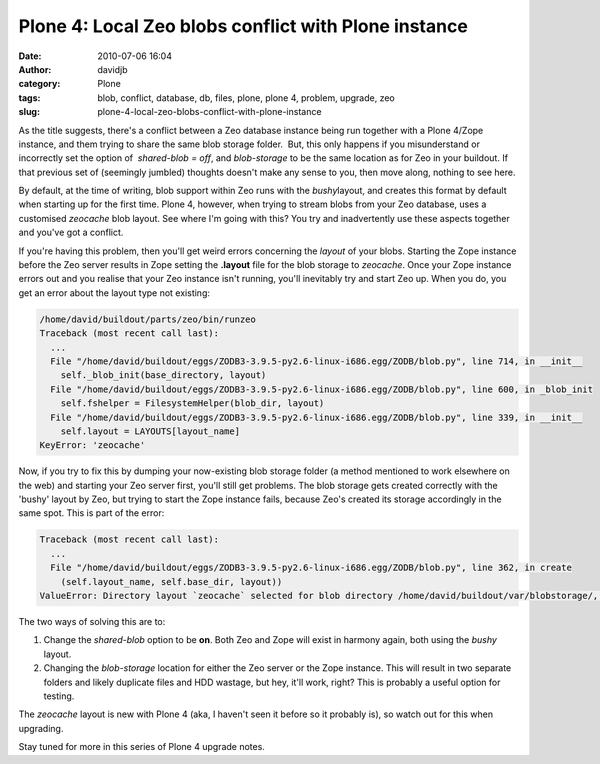 Plone 4: Local Zeo blobs conflict with Plone instance
#####################################################
:date: 2010-07-06 16:04
:author: davidjb
:category: Plone 
:tags: blob, conflict, database, db, files, plone, plone 4, problem, upgrade, zeo
:slug: plone-4-local-zeo-blobs-conflict-with-plone-instance

As the title suggests, there's a conflict between a Zeo database
instance being run together with a Plone 4/Zope instance, and them
trying to share the same blob storage folder.  But, this only happens if
you misunderstand or incorrectly set the option of  *shared-blob = off*,
and *blob-storage* to be the same location as for Zeo in your buildout. 
If that previous set of (seemingly jumbled) thoughts doesn't make any
sense to you, then move along, nothing to see here.

By default, at the time of writing, blob support within Zeo runs with
the *bushy*\ layout, and creates this format by default when starting up
for the first time. Plone 4, however, when trying to stream blobs from
your Zeo database, uses a customised *zeocache* blob layout. See where
I'm going with this? You try and inadvertently use these aspects
together and you've got a conflict.

If you're having this problem, then you'll get weird errors concerning
the *layout* of your blobs. Starting the Zope instance before the Zeo
server results in Zope setting the **.layout** file for the blob storage
to *zeocache*. Once your Zope instance errors out and you realise that
your Zeo instance isn't running, you'll inevitably try and start Zeo up.
When you do, you get an error about the layout type not existing:

.. code:: pytb

    /home/david/buildout/parts/zeo/bin/runzeo
    Traceback (most recent call last):
      ...
      File "/home/david/buildout/eggs/ZODB3-3.9.5-py2.6-linux-i686.egg/ZODB/blob.py", line 714, in __init__
        self._blob_init(base_directory, layout)
      File "/home/david/buildout/eggs/ZODB3-3.9.5-py2.6-linux-i686.egg/ZODB/blob.py", line 600, in _blob_init
        self.fshelper = FilesystemHelper(blob_dir, layout)
      File "/home/david/buildout/eggs/ZODB3-3.9.5-py2.6-linux-i686.egg/ZODB/blob.py", line 339, in __init__
        self.layout = LAYOUTS[layout_name]
    KeyError: 'zeocache'

Now, if you try to fix this by dumping your now-existing blob storage
folder (a method mentioned to work elsewhere on the web) and starting
your Zeo server first, you'll still get problems. The blob storage gets
created correctly with the 'bushy' layout by Zeo, but trying to start
the Zope instance fails, because Zeo's created its storage accordingly
in the same spot. This is part of the error:

.. code:: pytb

    Traceback (most recent call last):
      ...
      File "/home/david/buildout/eggs/ZODB3-3.9.5-py2.6-linux-i686.egg/ZODB/blob.py", line 362, in create
        (self.layout_name, self.base_dir, layout))
    ValueError: Directory layout `zeocache` selected for blob directory /home/david/buildout/var/blobstorage/, but marker found for layout `bushy`

The two ways of solving this are to:

#. Change the *shared-blob* option to be **on**. Both Zeo and Zope will
   exist in harmony again, both using the *bushy* layout.
#. Changing the *blob-storage* location for either the Zeo server or the
   Zope instance. This will result in two separate folders and likely
   duplicate files and HDD wastage, but hey, it'll work, right? This is
   probably a useful option for testing.

The *zeocache* layout is new with Plone 4 (aka, I haven't seen it before
so it probably is), so watch out for this when upgrading.

Stay tuned for more in this series of Plone 4 upgrade notes.
